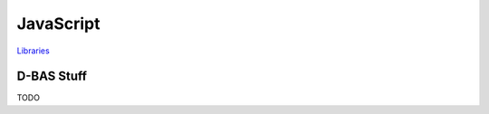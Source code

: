 ==========
JavaScript
==========

`Libraries <https://dbas.cs.uni-duesseldorf.de/imprint>`_


D-BAS Stuff
===========

TODO
